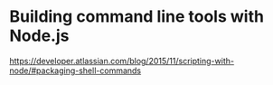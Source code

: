 * Building command line tools with Node.js

https://developer.atlassian.com/blog/2015/11/scripting-with-node/#packaging-shell-commands

* 